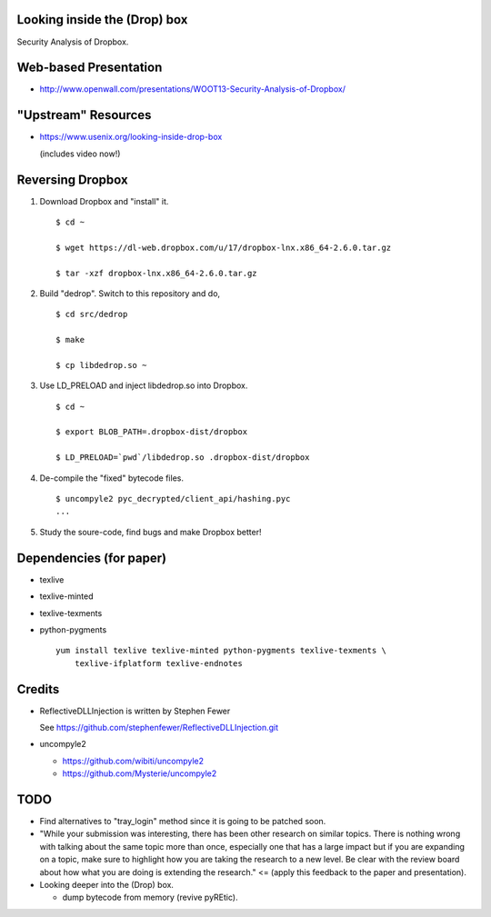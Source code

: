 Looking inside the (Drop) box
=============================

Security Analysis of Dropbox.

Web-based Presentation
======================

- http://www.openwall.com/presentations/WOOT13-Security-Analysis-of-Dropbox/

"Upstream" Resources
====================

- https://www.usenix.org/looking-inside-drop-box

  (includes video now!)

Reversing Dropbox
=================

1. Download Dropbox and "install" it.

   ::

      $ cd ~

      $ wget https://dl-web.dropbox.com/u/17/dropbox-lnx.x86_64-2.6.0.tar.gz

      $ tar -xzf dropbox-lnx.x86_64-2.6.0.tar.gz

2. Build "dedrop". Switch to this repository and do,

   ::

      $ cd src/dedrop

      $ make

      $ cp libdedrop.so ~

3. Use LD_PRELOAD and inject libdedrop.so into Dropbox.

   ::

      $ cd ~

      $ export BLOB_PATH=.dropbox-dist/dropbox

      $ LD_PRELOAD=`pwd`/libdedrop.so .dropbox-dist/dropbox

4. De-compile the "fixed" bytecode files.

   ::

      $ uncompyle2 pyc_decrypted/client_api/hashing.pyc
      ...

5. Study the soure-code, find bugs and make Dropbox better!


Dependencies (for paper)
========================

* texlive
* texlive-minted
* texlive-texments
* python-pygments

  ::

    yum install texlive texlive-minted python-pygments texlive-texments \
        texlive-ifplatform texlive-endnotes

Credits
=======

* ReflectiveDLLInjection is written by Stephen Fewer

  See https://github.com/stephenfewer/ReflectiveDLLInjection.git

* uncompyle2

  - https://github.com/wibiti/uncompyle2

  - https://github.com/Mysterie/uncompyle2

TODO
====

* Find alternatives to "tray_login" method since it is going to be patched
  soon.

* "While your submission was interesting, there has been other research on
  similar topics. There is nothing wrong with talking about the same topic more
  than once, especially one that has a large impact but if you are expanding on
  a topic, make sure to highlight how you are taking the research to a new
  level. Be clear with the review board about how what you are doing is
  extending the research." <= (apply this feedback to the paper and
  presentation).

* Looking deeper into the (Drop) box.

  - dump bytecode from memory (revive pyREtic).
